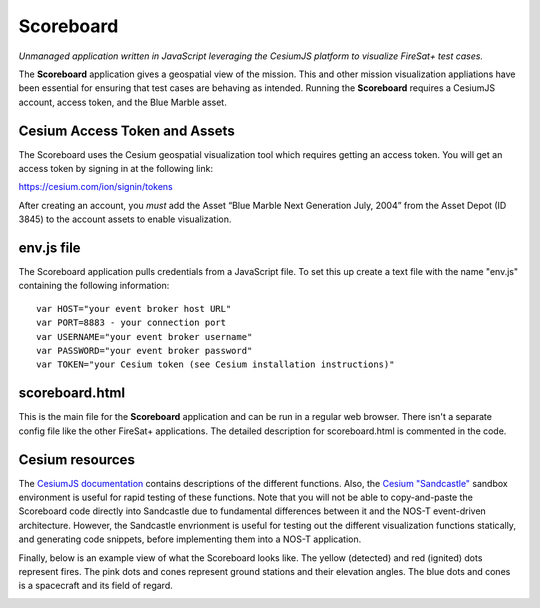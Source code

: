 Scoreboard
==========

*Unmanaged application written in JavaScript leveraging the CesiumJS platform to visualize FireSat+ test cases.*

The **Scoreboard** application gives a geospatial view of the mission. This and other mission visualization appliations have been essential for ensuring that test cases are behaving as intended. Running the **Scoreboard** requires a CesiumJS account, access token, and the Blue Marble asset.

Cesium Access Token and Assets
------------------------------

The Scoreboard uses the Cesium geospatial visualization tool which requires getting an access token.
You will get an access token by signing in at the following link:

https://cesium.com/ion/signin/tokens

After creating an account, you *must* add the Asset “Blue Marble Next Generation July, 2004” from the Asset Depot (ID 3845) to the account assets to enable visualization.

env.js file
-----------

The Scoreboard application pulls credentials from a JavaScript file. To set this up create a text file with the name "env.js" containing the following information:

::

  var HOST="your event broker host URL"
  var PORT=8883 - your connection port
  var USERNAME="your event broker username"
  var PASSWORD="your event broker password"
  var TOKEN="your Cesium token (see Cesium installation instructions)"

scoreboard.html
---------------

This is the main file for the **Scoreboard** application and can be run in a regular web browser. There isn't a separate config file like the other FireSat+ applications. The detailed description for scoreboard.html is commented in the code.

Cesium resources
----------------

The `CesiumJS documentation <https://cesium.com/learn/cesiumjs/ref-doc/index.html>`_ contains descriptions of the different functions. Also, the `Cesium "Sandcastle" <https://sandcastle.cesium.com/>`_ sandbox environment is useful for rapid testing of these functions. Note that you will not be able to copy-and-paste the Scoreboard code directly into Sandcastle due to fundamental differences between it and the NOS-T event-driven architecture. However, the Sandcastle envrionment is useful for testing out the different visualization functions statically, and generating code snippets, before implementing them into a NOS-T application.

Finally, below is an example view of what the Scoreboard looks like. The yellow (detected) and red (ignited) dots represent fires.
The pink dots and cones represent ground stations and their elevation angles. The blue dots and cones is a spacecraft
and its field of regard.

.. image:: media/fireSatScoreboard.png
   :width: 600
   :align: center

